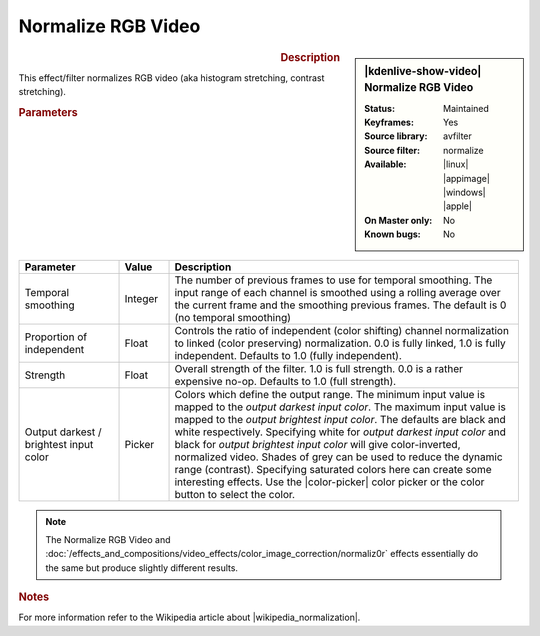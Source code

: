 .. meta::

   :description: Kdenlive Video Effects - Normalize RGB Video
   :keywords: KDE, Kdenlive, video editor, help, learn, easy, effects, filter, video effects, color and image correction, normalize rgb video

   :authors: - Bernd Jordan (https://discuss.kde.org/u/berndmj)

   :license: Creative Commons License SA 4.0


.. |wikipedia_normalization| raw:: html

   <a href="https://en.wikipedia.org/wiki/Normalization_(image_processing)" target="_blank">normalization</a>


Normalize RGB Video
===================

.. figure:: /images/effects_and_compositions/kdenlive2304_effects-normalize_rgb_video.webp
   :width: 365px
   :figwidth: 365px
   :align: left
   :alt: kdenlive2304_effects-normalize_rgb_video

.. sidebar:: |kdenlive-show-video| Normalize RGB Video

   :**Status**:
      Maintained
   :**Keyframes**:
      Yes
   :**Source library**:
      avfilter
   :**Source filter**:
      normalize
   :**Available**:
      |linux| |appimage| |windows| |apple|
   :**On Master only**:
      No
   :**Known bugs**:
      No

.. rst-class:: clear-both


.. rubric:: Description

This effect/filter normalizes RGB video (aka histogram stretching, contrast stretching).


.. rubric:: Parameters

.. list-table::
   :header-rows: 1
   :width: 100%
   :widths: 20 10 70
   :class: table-wrap

   * - Parameter
     - Value
     - Description
   * - Temporal smoothing
     - Integer
     - The number of previous frames to use for temporal smoothing. The input range of each channel is smoothed using a rolling average over the current frame and the smoothing previous frames. The default is 0 (no temporal smoothing)
   * - Proportion of independent
     - Float
     - Controls the ratio of independent (color shifting) channel normalization to linked (color preserving) normalization. 0.0 is fully linked, 1.0 is fully independent. Defaults to 1.0 (fully independent).
   * - Strength
     - Float
     - Overall strength of the filter. 1.0 is full strength. 0.0 is a rather expensive no-op. Defaults to 1.0 (full strength).
   * - Output darkest / brightest input color
     - Picker
     - Colors which define the output range. The minimum input value is mapped to the *output darkest input color*. The maximum input value is mapped to the *output brightest input color*. The defaults are black and white respectively. Specifying white for *output darkest input color* and black for *output brightest input color* will give color-inverted, normalized video. Shades of grey can be used to reduce the dynamic range (contrast). Specifying saturated colors here can create some interesting effects. Use the |color-picker| color picker or the color button to select the color.

.. rst-class:: clear-both


.. note::
   The Normalize RGB Video and :doc:`/effects_and_compositions/video_effects/color_image_correction/normaliz0r` effects essentially do the same but produce slightly different results.


.. rubric:: Notes

For more information refer to the Wikipedia article about |wikipedia_normalization|.


.. +++++++++++++++++++++++++++++++++++++++++++++++++++++++++++++++++++++++++++++
   Icons used here (remove comment indent to enable them for this document)
   
   .. |linux| image:: /images/icons/linux.png
   :width: 14px
   :alt: Linux
   :class: no-scaled-link

   .. |appimage| image:: /images/icons/kdenlive-appimage_3.svg
   :width: 14px
   :alt: appimage
   :class: no-scaled-link

   .. |windows| image:: /images/icons/windows.png
   :width: 14px
   :alt: Windows
   :class: no-scaled-link

   .. |apple| image:: /images/icons/apple.png
   :width: 14px
   :alt: MacOS
   :class: no-scaled-link

   .. |color-picker| image:: /images/icons/color-picker.svg
   :width: 22px
   :class: no-scaled-link
